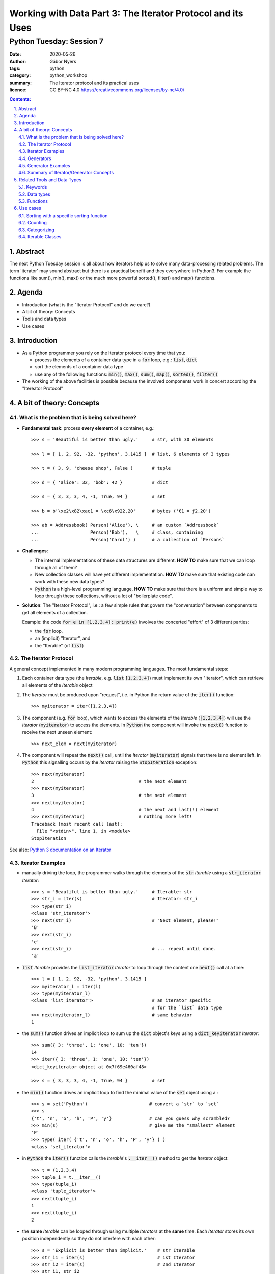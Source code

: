 .. Fancy RST roles, needs rst2html-fancy.css

.. role:: tst
   :class: test
.. role:: file(code)
.. role:: dir(code)
.. role:: key(code)
.. role:: cmd(code)
.. role:: url(code)

.. role:: var(code)
.. role:: type(code)
.. role:: func(code)
.. role:: class(code)
.. role:: mod(code)

.. role:: git(code)
.. role:: commit(code)
.. role:: tag(code)
.. role:: bug(code)

.. role:: app(code)
.. role:: user(code)
.. role:: dottedline(code)
.. role:: verticalspace(code)


.. Abbreviations
.. =============

.. |ANSWER| replace:: **Answer/Solution:**

.. |GIT| replace:: :app:`Git`
.. |PYTHON| replace:: :app:`Python`


.. |DOTTEDLINE| replace:: :dottedline:`✎`




================================================================================
Working with Data Part 3: The Iterator Protocol and its Uses
================================================================================

--------------------------------------------------------------------------------
Python Tuesday: Session 7
--------------------------------------------------------------------------------

:date: 2020-05-26
:author: Gábor Nyers
:tags: python
:category: python_workshop
:summary: The Iterator protocol and its practical uses
:licence: CC BY-NC 4.0 https://creativecommons.org/licenses/by-nc/4.0/

.. sectnum::
   :start: 1
   :suffix: .
   :depth: 2

.. contents:: Contents:
   :depth: 2
   :backlinks: entry
   :local:

Abstract
================================================================================

The next Python Tuesday session is all about how iterators help us to solve
many data-processing related problems. The term 'iterator' may sound abstract
but there is a practical benefit and they everywhere in Python3. For example
the functions like sum(), min(), max() or the much more powerful sorted(),
filter() and map() functions.



Agenda
================================================================================

- Introduction (what is the "Iterator Protocol" and  do we care?)
- A bit of theory: Concepts
- Tools and data types
- Use cases


Introduction
================================================================================

- As a Python programmer you rely on the Iterator protocol every time that
  you:

  - process the elements of a container data type in a :code:`for` loop, e.g.:
    :type:`list`, :type:`dict`
  - sort the elements of a container data type
  - use any of the following functions: :func:`min()`, :func:`max()`,
    :func:`sum()`, :func:`map()`, :func:`sorted()`, :func:`filter()`

- The working of the above facilities is possible because the involved
  components work in concert according the "Itereator Protocol"



A bit of theory: Concepts
================================================================================


What is the problem that is being solved here?
----------------------------------------------

- **Fundamental task**: process **every element** of a container, e.g.: ::

   >>> s = 'Beautiful is better than ugly.'     # str, with 30 elements

   >>> l = [ 1, 2, 92, -32, 'python', 3.1415 ]  # list, 6 elements of 3 types

   >>> t = ( 3, 9, 'cheese shop', False )       # tuple

   >>> d = { 'alice': 32, 'bob': 42 }           # dict

   >>> s = { 3, 3, 3, 4, -1, True, 94 }         # set

   >>> b = b'\xe2\x82\xac1 = \xc6\x922.20'      # bytes ('€1 = ƒ2.20')

   >>> ab = Addressbook( Person('Alice'), \     # an custom `Addressbook`
   ...                   Person('Bob'),   \     # class, containing
   ...                   Person('Carol') )      # a collection of `Persons`


- **Challenges**:

  - The internal implementations of these data structures are different. **HOW
    TO** make sure that we can loop through all of them?

  - New collection classes will have yet different implementation. **HOW TO**
    make sure that existing code can work with these new data types?

  - |Python| is a high-level programming language, **HOW TO** make sure that
    there is a uniform and simple way to loop through these collections,
    without a lot of "boilerplate code".

- **Solution**: The "Iterator Protocol", i.e.: a few simple rules that govern
  the "conversation" between components to get all elements of a collection.

  Example: the code :code:`for e in [1,2,3,4]: print(e)` involves the
  concerted "effort" of 3 different parties:

  - the :code:`for` loop,
  - an (implicit) "Iterator", and
  - the "Iterable" (of :type:`list`)


The Iterator Protocol
---------------------

A general concept implemented in many modern programming languages. The most
fundamental steps:

1. Each container data type (the *Iterable*, e.g. :type:`list`
   :code:`[1,2,3,4]`) must implement its own "Iterator", which can retrieve
   all elements of the *Iterable* object

2. The *Iterator* must be produced upon "request", i.e. in Python the return
   value of the :func:`iter()` function: ::

    >>> myiterator = iter([1,2,3,4])

3. The component (e.g. :code:`for` loop), which wants to access the elements
   of the *Iterable* (:code:`[1,2,3,4]`) will use the *Iterator*
   (:code:`myiterator`) to access the elements. In |Python| the component will
   invoke the :func:`next()` function to receive the next unseen element: ::

    >>> next_elem = next(myiterator)

4. The component will repeat the :func:`next()` call, until the *Iterator*
   (:code:`myiterator`) signals that there is no element left. In |Python|
   this signalling occurs by the *iterator* raising the :code:`StopIteration`
   exception: ::

    >>> next(myiterator)
    2                                       # the next element
    >>> next(myiterator)
    3                                       # the next element
    >>> next(myiterator)
    4                                       # the next and last(!) element
    >>> next(myiterator)                    # nothing more left!
    Traceback (most recent call last):
      File "<stdin>", line 1, in <module>
    StopIteration

See also: `Python 3 documentation on an Iterator <https://docs.python.org/3/glossary.html#term-iterator>`_


Iterator Examples
-----------------

- manually driving the loop, the programmer walks through the elements of
  the :code:`str` *Iterable* using a :code:`str_iterator` *Iterator*: ::

    >>> s = 'Beautiful is better than ugly.'     # Iterable: str
    >>> str_i = iter(s)                          # Iterator: str_i
    >>> type(str_i)
    <class 'str_iterator'>
    >>> next(str_i)                              # "Next element, please!"
    'B'
    >>> next(str_i)
    'e'
    >>> next(str_i)                              # ... repeat until done.
    'a'

- :code:`list` *Iterable* provides the :code:`list_iterator` *Iterator* to
  loop through the content one :func:`next()` call at a time: ::

    >>> l = [ 1, 2, 92, -32, 'python', 3.1415 ]
    >>> myiterator_l = iter(l)
    >>> type(myiterator_l)
    <class 'list_iterator'>                      # an iterator specific
                                                 # for the `list` data type
    >>> next(myiterator_l)                       # same behavior
    1

- the :func:`sum()` function drives an implicit loop to sum up the
  :type:`dict` object's keys using a :code:`dict_keyiterator` *Iterator*: ::

    >>> sum({ 3: 'three', 1: 'one', 10: 'ten'})
    14
    >>> iter({ 3: 'three', 1: 'one', 10: 'ten'})
    <dict_keyiterator object at 0x7f69e460af48>

    >>> s = { 3, 3, 3, 4, -1, True, 94 }         # set

- the :func:`min()` function drives an implicit loop to find the minimal value
  of the :type:`set` object using a  : ::

    >>> s = set('Python')                       # convert a `str` to `set`
    >>> s
    {'t', 'n', 'o', 'h', 'P', 'y'}              # can you guess why scrambled?
    >>> min(s)                                  # give me the "smallest" element
    'P'
    >>> type( iter( {'t', 'n', 'o', 'h', 'P', 'y'} ) )
    <class 'set_iterator'>


- in |Python| the :func:`iter()` function calls the *Iterable*'s
  :func:`.__iter__()` method to get the *Iterator* object: ::

   >>> t = (1,2,3,4)
   >>> tuple_i = t.__iter__()
   >>> type(tuple_i)
   <class 'tuple_iterator'>
   >>> next(tuple_i)
   1
   >>> next(tuple_i)
   2

- the **same** *Iterable* can be looped through using multiple *Iterators* at
  the **same** time.
  Each *Iterator* stores its own position independently so they do not
  interfere with each other: ::

   >>> s = 'Explicit is better than implicit.'    # str Iterable
   >>> str_i1 = iter(s)                           # 1st Iterator
   >>> str_i2 = iter(s)                           # 2nd Iterator
   >>> str_i1, str_i2
   (<str_iterator object at 0x7f69e460ce80>, 
    <str_iterator object at 0x7f69e460cf28>)
   >>> next(str_i2)                               # 2nd Iterator first
   'E'
   >>> next(str_i2)                               # str_i2 gives 2nd element
   'x'
   >>> next(str_i1)                               # str_i1: 1st element
   'E'
   >>> next(str_i2)                               # we switch arbitralily
   'p'
   >>> next(str_i1)                               # the Iterators keep track
   'x'                                            # of their position
   >>> next(str_i1)
   'p'
   >>> next(str_i1)
   'l'
   >>> next(str_i2)
   'l'

Generators
----------

A *Generator*:

- represents a collection of objects, which are (usually) not in the |Python|
  process' memory, but are generated with an expression or function.

  **Example**: the numerical sequence of the `Fibonacci numbers
  <https://www.mathsisfun.com/numbers/fibonacci-sequence.html>`_ (the "hello
  world" of generator examples ;-)

  This is an collection of :type:`int` objects, which can be generated using
  an expression: :code:`f_next = f_last + f_2ndlast`

- is an *Iterator*, i.e.: upon request of the :func:`next()` it will produce
  the next element.

Generator Examples
------------------

Generators can be created by either
- a generator function, or
- a generator expression

**Generator function**: any function with the :code:`yield` keyword in it: ::

 >>> def fibonacci(n):               # doctest: +ELLIPSIS
 ...     a, b = 0, 1
 ...     i = 0
 ...     while i < n:
 ...         yield b
 ...         a, b  = b, a+b
 ...         i += 1

 >>> g = fibonacci(12)               # generator is create, but not started

 >>> type(g)
 <class 'generator'>

 >>> next(g)                         # produce the next value()
 1

 >>> g.__next__()                    # next() invokes the .__next__()
 1                                   # magic method of the generator

 >>> next(g)
 3

 >>> list(fibonacci(12))             # force the generator to produce
 [1, 1, 2, 3, 5, 8, 13, 21, 34, 55, 89, 144]


**A generator expression**: similar syntax as any comprehension, but with
round braces: :code:`(` :code:`)`::

 >>> l = [3, 4, 5, 6, 7, 11]           # some data

 >>> g = ( e**2  for e in l )          # a generator expression

 >>> type(g)
 <class 'generator'>

 >>> next(g)                           # like any other Iterator...
 9
 >>> next(g)
 16
 >>> next(g)
 25


Summary of Iterator/Generator Concepts
--------------------------------------------------------------------------------

A nice summary of the above concepts (inspired by `this article
<https://nvie.com/posts/iterators-vs-generators/>`_)

.. image:: iterator-relationships.png


Related Tools and Data Types
================================================================================

Keywords
--------------------------------------------------------------------------------

- keyword :code:`for`: can loop through the elements of **any** *Iterable*
- operator :code:`in`: checks if an object is an element of a collection

Data types
--------------------------------------------------------------------------------

- :type:`str`, :type:`list`, :type:`tuple`, :type:`bytes` (sequence types)
  etc...
- :type:`dict`, :type:`set` (mapping types)
- :type:`file`, i.e.: the return value of :func:`open()`
- custom classes, which implement the :func:`.__iter__()` method

Functions
--------------------------------------------------------------------------------

- :func:`sorted()`: sort an *Interable*, optionally with a specific sorting
  function
- :func:`reversed()`: reverse the order of the elements of an *Iterable*
- :func:`min()`, :code:`max()`: return the minimal or maximal value of
- :func:`filter()`
- :func:`map()`
- :func:`itemgetter()`: ::

    from operator import itemgetter
    firstelem = itemgetter(0)
    l = [ [a,b,c] for a in 'abc' for b in '12345' for c in 'ATGC' ]
    firstelems = map(firstelem; l)

- :func:`range()`: 
- :func:`enumerate()`:


Use cases
================================================================================

Sorting with a specific sorting function
--------------------------------------------------------------------------------

**Challenge**
   Sort a list with the days of the week (list of strings) in the correct
   order. ::

    >>> days = 'Mon Sun Tue Fri Sat Sun Mon Tue Mon Wed Sat Thu Fri'.split()
    >>> days
    ['Mon', 'Sun', 'Tue', 'Fri', 'Sat', 'Sun', 'Mon', 'Tue', 'Mon', 'Wed', 'Sat', 'Thu', 'Fri']

**Problem**
   By default :func:`sorted()` function will sort strings in alphabetical
   order (lexicographical order). ::

    >>> sorted(days)
    ['Fri', 'Fri', 'Mon', 'Mon', 'Mon', 'Sat', 'Sat', 'Sun', 'Sun', 'Thu', 'Tue', 'Tue', 'Wed']

**Solution**
   Use a sort function which will define the order of the elements: ::

    >>> def day_sorter(day):
    ...     # the desired order of the elements
    ...     order = 'Mon Tue Wed Thu Fri Sat Sun'.split()
    ...     # return the position of the current element in the `order` list
    ...     return order.index(day)
    ...
    >>> sorted(days, key=day_sorter)
    ['Mon', 'Mon', 'Mon', 'Tue', 'Tue', 'Wed', 'Thu', 'Fri', 'Fri', 'Sat', 'Sat', 'Sun', 'Sun']

**Bonus**
   The same sorting function will also work with :func:`min()` and :func:`max()` ::

    >>> min(days)
    Fri                                # No!
    >>> min(days, key=day_sorter)
    Mon                                # Yes!


Counting
--------------------------------------------------------------------------------

.. _dict_persons:

**Challenge**
   How many males and females are in the following :type:`dict`? ::

    persons = [
        {'name': 'Lucy',     'age': 14, 'gender': 'f'},
        {'name': 'Andrej',   'age': 34, 'gender': 'm'},
        {'name': 'Mark',     'age': 17, 'gender': 'm'},
        {'name': 'Thomas',   'age': 44, 'gender': 'm'},
        {'name': 'Evi',      'age': 25, 'gender': 'f'},
        {'name': 'Robert',   'age': 23, 'gender': 'm'},
        {'name': 'Dragomir', 'age': 54, 'gender': 'm'},
        {'name': 'Jenny',    'age': 34, 'gender': 'f'},
        {'name': 'Eline',    'age': 29, 'gender': 'f'},
    ]

**Solution**
   Count the number of values of the :code:`gender` attribute using the
   :type:`collections.Counter` class. **But**: :type:`Counter` needs the
   to be counted values in a sequence-like *Iterable*, e.g.: ::

    >>> from collections import Counter
    >>> Counter('abracadabra')
    Counter({'a': 5, 'b': 2, 'r': 2, 'c': 1, 'd': 1})

   .. _gender_data_iterator:

   **However** the data is in a :type:`dict`! So let's extract the required
   data with a small :code:`lambda` function: ::

    >>> gender_data_iterator = map(lambda v: v['gender'], persons)
    >>> Counter(gender_data_iterator)
    Counter({'m': 5, 'f': 4})

**Bonus**
   What if the data is not clean? ::

    persons2 = [
        {'name': 'Lucy',     'age': 14, 'gender': 'f'},
        {'name': 'Andrej',   'age': 34, 'gender': 'm'},
        {'name': 'Mark',     'age': 17, 'gender': 'M'},
        {'name': 'Thomas',   'age': 44, 'gender': 'M'},
        {'name': 'Evi',      'age': 25, 'gender': 'f'},
        {'name': 'Robert',   'age': 23, 'gender': 'M'},
        {'name': 'Dragomir', 'age': 54, 'gender': 'M'},
        {'name': 'Jenny',    'age': 34, 'gender': 'F'},
        {'name': 'Eline',    'age': 29, 'gender': 'F'},
    ]

   In this case the previous solution clearly would give the wrong answer: ::

    >>> Counter( map(lambda v: v['gender'], persons2) )
    Counter({'M': 4, 'F': 2, 'f': 1, 'm': 1, 'v': 1})

   So, let's lower-case the values before counting: 
   :code:`lambda v: v['gender'].lower()`: ::

    >>> gender_data_iterator2 = map(lambda v: v['gender'].lower(), persons2)
    >>> Counter(gender_data_iterator2)
    Counter({'m': 5, 'f': 4})

   To see how this works, let's examine just the :code:`lambda` function.

   The raw data record: ::
    >>> persons2[3]
    {'name': 'Thomas', 'age': 44, 'gender': 'M'}

   When we apply the :code:`lambda` function to the raw data: ::

    >>> f = lambda v: v['gender'].lower()
    >>> f(persons2[3])
    'm'


Categorizing
--------------------------------------------------------------------------------

**Problem**
   Given the :var:`persons` `(see) <dict_persons_>`_ :type:`dict` of the
   previous example, sort the persons into age groups of decades, that is:
   0-9, 10-19, 20-29, 30-39 etc...

**Analysis**
   Let's define the desired output of our program as a :type:`dict`, where:

   - the keys: are the age buckets, expressed by a :type:`range` object, e.g.:
     :code:`range(10)`. This corresponds with the ages of 0-9.
   - values: are :type:`list`, which contain the persons, who fall in the age
     bucket, e.g.: ::

      {
       range(10, 20): [{'name': 'Lucy', 'age': 14, 'gender': 'f'},
                       {'name': 'Mark', 'age': 17, 'gender': 'm'}],
       range(20, 30): [{'name': 'Evi', 'age': 25, 'gender': 'f'},
                       {'name': 'Robert', 'age': 23, 'gender': 'm'},
                       {'name': 'Eline', 'age': 29, 'gender': 'f'}],
       range(30, 40): [{'name': 'Andrej', 'age': 34, 'gender': 'm'},
                       {'name': 'Jenny', 'age': 34, 'gender': 'f'}]
      }

**Solution**
   We'll need a :type:`list` (or :type:`tuple`), which contains the different
   :type:`range` objects, against which the program will examine a person
   :type:`dict`, e.g.: ::

    categories = (range(9), range(10,20), range(20, 30), range(30, 40))

   Also needed is an empty :type:`dict`, which will store the result: ::

    res = {}

   Finally, a nested loop will walk through the :code:`persons` :type:`dict`
   and match the age of the current :code:`person` against each :type:`range`
   object: ::

    for r in categories:
        for p in persons:
            if p['age'] in r:
                res.setdefault(r, []).append(p)

   The line code:`res.setdefault(r, []).append(p)` is perhaps the most
   intriguing here. Let's break this down:

   - :code:`.setdefault()` method will return one of the following values:

     - the value of the key :code:`r` (i.e.: a :type:`list`), if :code:`r` is
       an existing key in :code:`res`, OR
     - add the key :code:`r` with an empty :type:`list` as value to
       :code:`res` AND return this empty :type:`list` object, if :code:`r` was
       not yet a key

   - in either of the above cases, the expression 
     :code:`res.setdefault(r, [])` will return a :type:`list`, to which we
     append the current person :type:`dict` as a new element.

**Bonus**
   This algorithm will accept any arbitrary age buckets, even if they overlap.
   Observe the extended :code:`categories`, where we added the age groups
   representing: elementary school children, high-school children, adults and
   retirees: ::

    categories = (range(9), range(10,20), range(20, 30), range(30, 40),
                  range(6, 15), range(15, 19), range(19, 67), range(67, 120))

    def categorize(persons, categories):
        res = {}

        for r in categories:
            for p in persons:
                if p['age'] in r:
                    res.setdefault(r, []).append(p)
        return res

    print(categorize(persons, categories))

   The result is: ::

    {range(10, 20): [{'name': 'Lucy', 'age': 14, 'gender': 'f'},
                     {'name': 'Mark', 'age': 17, 'gender': 'm'}],

     range(20, 30): [{'name': 'Evi', 'age': 25, 'gender': 'f'},
                     {'name': 'Robert', 'age': 23, 'gender': 'm'},
                     {'name': 'Eline', 'age': 29, 'gender': 'f'}],

     range(30, 40): [{'name': 'Andrej', 'age': 34, 'gender': 'm'},
                     {'name': 'Jenny', 'age': 34, 'gender': 'f'}],

     range( 6, 15): [{'name': 'Lucy', 'age': 14, 'gender': 'f'}],

     range(15, 19): [{'name': 'Mark', 'age': 17, 'gender': 'm'}],

     range(19, 67): [{'name': 'Andrej', 'age': 34, 'gender': 'm'},
                     {'name': 'Thomas', 'age': 44, 'gender': 'm'},
                     {'name': 'Evi', 'age': 25, 'gender': 'f'},
                     {'name': 'Robert', 'age': 23, 'gender': 'm'},
                     {'name': 'Dragomir', 'age': 54, 'gender': 'm'},
                     {'name': 'Jenny', 'age': 34, 'gender': 'f'},
                     {'name': 'Eline', 'age': 29, 'gender': 'f'}]
    }

Iterable Classes
--------------------------------------------------------------------------------

**Problem**
   Create the :type:`Addressbook` class, which is a collection of
   :type:`Person` instances. Make sure that the :type:`Addressbook` instances
   are *Iterable*.

**Solution**
   Let's use the recently introduced :mod:`dataclasses` module to create the
   classes. ::

    from dataclasses import dataclass, field
    from typing import List


    @dataclass
    class Person:
        fname: str = ''
        sname: str = ''
        gender: str = ''
        email: str = ''

    @dataclass
    class Addressbook:
        name: str = 'My Addressbook'
        _items: List[Person] = field(default_factory=list, init=False)

   At this point the :type:`Addressbook` instances can hold items, but it is
   not yet an *Iterable*: ::

    >>> ab = Addressbook()
    >>> ab
    Addressbook(name='My Addressbook', _items=[])
    >>> ab2._items += [ 'Jenny', 'Robert', 'Alice' ]
    >>> ab2
    Addressbook(name='My Addressbook', _items=['Jenny', 'Robert', 'Alice'])

   However it is not yet an *Iterable*: ::

    >>> list(ab2)
    Traceback (most recent call last):
      File "<stdin>", line 1, in <module>
    TypeError: 'Addressbook' object is not iterable

   In |Python| a class is only *Iterable* if it implements the
   :func:`.__iter__()` method, which provides an *Iterator* instance. So let's
   do it: ::

    @dataclass
    class Addressbook:
        name: str = 'My Addressbook'
        _items: List[Person] = field(default_factory=list, init=False)

        def __iter__(self):
            return iter(self._items)

   It is now working: ::

    >>> ab2 = Addressbook()
    >>> ab2._items += [ 'Jenny', 'Robert', 'Alice' ]
    >>> ab2
    Addressbook(name='My Addressbook', _items=['Jenny', 'Robert', 'Alice'])

    >>> list(ab2)                      # convert Addressbook -> list
    ['Jenny', 'Robert', 'Alice']

   While at it why don't we add a couple of other nice features, such as:

   - implement the :func:`.add()` method, which will add an item to the
     address book
   - implement the :func:`.__len__()` method, so that the :func:`len()`
     function is able to show the number of elements in the collection.

   ::

    @dataclass
    class Addressbook:
        name: str = 'My Addressbook'
        _items: List[Person] = field(default_factory=list, init=False)

        def __iter__(self):
            return iter(self._items)

        def add(self, person):
            self._items.append(person)

        def __len__(self):
            return len(self._items)

   Try out the result: ::

    >>> fred = Person(fname='Fred', sname='Flintstone', gender='m',
                  email='fred@bedrock.place')
    >>> wilma = Person(fname='Wilma', sname='Flintstone', gender='f',
                   email='wilma@bedrock.place')

    >>> ab = Addressbook(name='The Flintstones')
    >>> ab.add(fred)
    >>> ab.add(wilma)

    >>> print(f'Number of entries in addressbook: {len(ab)}')
    2

**Bonus**
   By implementing the :func:`.__getitem__()` magic method on the :type:`Person`
   class, we even can use the `previous solution <gender_data_iterator_>`_ to
   count: ::

    @dataclass
    class Person:
        fname: str = ''
        sname: str = ''
        gender: str = ''
        email: str = ''

        def __getitem__(self, item):
           res = getattr(self, item)
           return res

    @dataclass
    class Addressbook:
        name: str = 'My Addressbook'
        _items: List[Person] = field(default_factory=list, init=False)

        def __iter__(self):
            return iter(self._items)

        def add(self, person):
            self._items.append(person)

        def __len__(self):
            return len(self._items)

    fred = Person(fname='Fred', sname='Flintstone', gender='m',
              email='fred@bedrock.place')

    wilma = Person(fname='Wilma', sname='Flintstone', gender='f',
               email='wilma@bedrock.place')

    ab = Addressbook(name='The Flintstones')
    ab.add(fred)
    ab.add(wilma)

   Finally let's try how our new classes fit in our data-processing toolkit so
   far : ::

    gender_data_iterator = map(lambda v: v['gender'], ab)

    >>> Counter(gender_data_iterator)
    Counter({'m': 1, 'f': 1})


.. vim: filetype=rst textwidth=78 foldmethod=syntax foldcolumn=3 wrap
.. vim: linebreak ruler spell spelllang=en showbreak=… shiftwidth=3 tabstop=3
